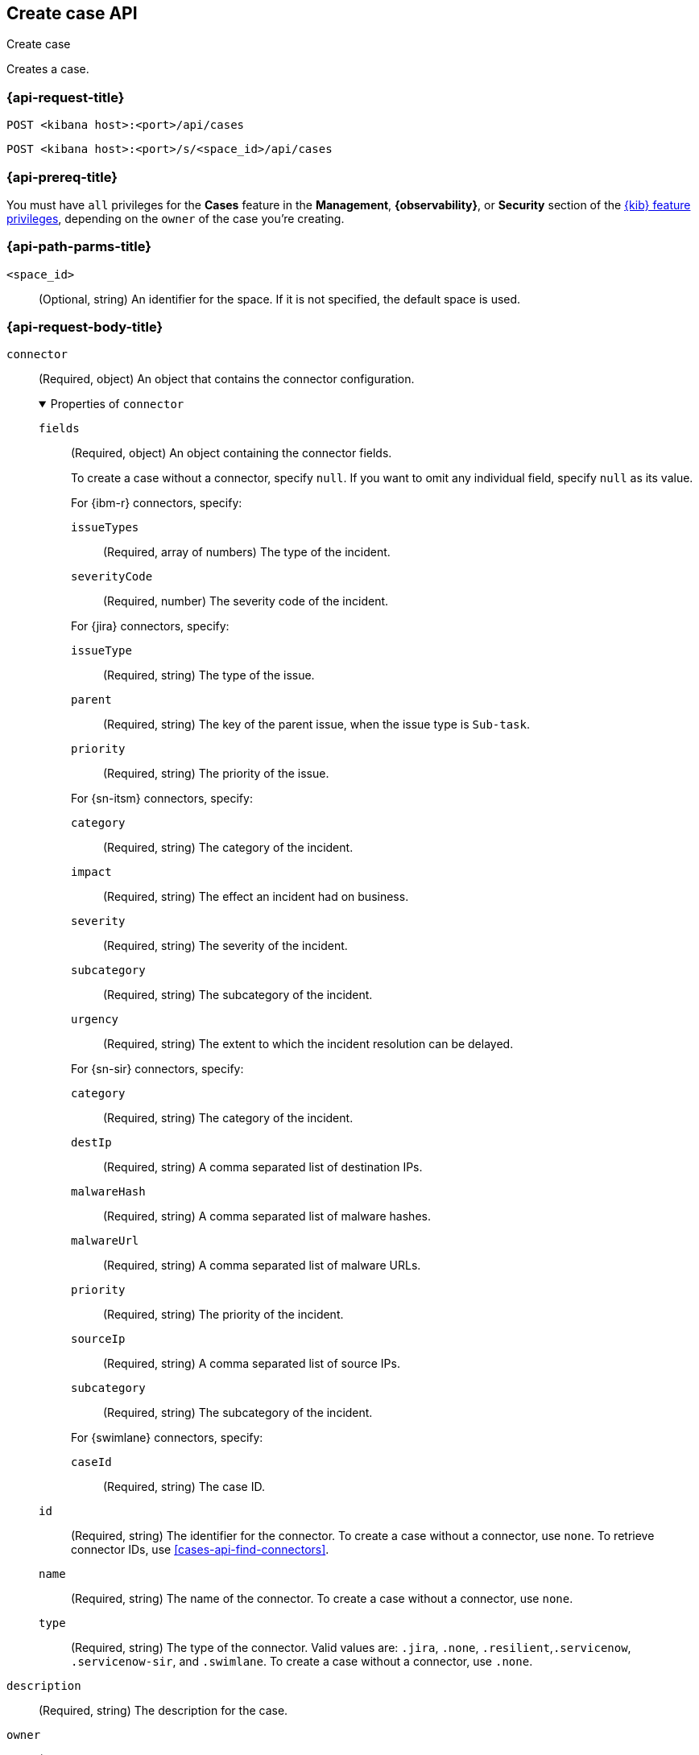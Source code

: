 [[cases-api-create]]
== Create case API
++++
<titleabbrev>Create case</titleabbrev>
++++

Creates a case.

=== {api-request-title}

`POST <kibana host>:<port>/api/cases`

`POST <kibana host>:<port>/s/<space_id>/api/cases`

=== {api-prereq-title}

You must have `all` privileges for the *Cases* feature in the *Management*,
*{observability}*, or *Security* section of the
<<kibana-feature-privileges,{kib} feature privileges>>, depending on the
`owner` of the case you're creating.

=== {api-path-parms-title}

`<space_id>`::
(Optional, string) An identifier for the space. If it is not specified, the
default space is used.

=== {api-request-body-title}

`connector`::
(Required, object) An object that contains the connector configuration.
+
.Properties of `connector`
[%collapsible%open]
====
`fields`::
(Required, object) An object containing the connector fields.
+
--
To create a case without a connector, specify `null`. If you want to omit any
individual field, specify `null` as its value.

For {ibm-r} connectors, specify:

`issueTypes`:::
(Required, array of numbers) The type of the incident.

`severityCode`:::
(Required, number) The severity code of the incident.

For {jira} connectors, specify:

`issueType`:::
(Required, string) The type of the issue.

`parent`:::
(Required, string) The key of the parent issue, when the issue type is `Sub-task`.

`priority`:::
(Required, string) The priority of the issue.

For {sn-itsm} connectors, specify:

`category`:::
(Required, string) The category of the incident.

`impact`:::
(Required, string) The effect an incident had on business.

`severity`:::
(Required, string) The severity of the incident.

`subcategory`:::
(Required, string) The subcategory of the incident.

`urgency`:::
(Required, string) The extent to which the incident resolution can be delayed.

For {sn-sir} connectors, specify:

`category`:::
(Required, string) The category of the incident.

`destIp`:::
(Required, string) A comma separated list of destination IPs.

`malwareHash`:::
(Required, string) A comma separated list of malware hashes.

`malwareUrl`:::
(Required, string) A comma separated list of malware URLs.

`priority`:::
(Required, string) The priority of the incident.

`sourceIp`:::
(Required, string) A comma separated list of source IPs.

`subcategory`:::
(Required, string) The subcategory of the incident.

For {swimlane} connectors, specify:

`caseId`:::
(Required, string) The case ID.
--

`id`::
(Required, string) The identifier for the connector. To create a case without a
connector, use `none`. To retrieve connector IDs, use
<<cases-api-find-connectors>>.

`name`::
(Required, string) The name of the connector. To create a case without a
connector, use `none`.

`type`::
(Required, string) The type of the connector. Valid values are: `.jira`, `.none`,
`.resilient`,`.servicenow`, `.servicenow-sir`, and `.swimlane`. To create a case
without a connector, use `.none`.
====

`description`::
(Required, string) The description for the case.

`owner`::
(Required, string) The application that owns the case. Valid values are:
`cases`, `observability`, or `securitySolution`. This value affects
whether the case is visible in the {stack-manage-app}, {observability}, or
{security-app}.

`settings`::
(Required, object)
An object that contains the case settings.
+
.Properties of `settings`
[%collapsible%open]
====
`syncAlerts`:: 
(Required, boolean) Turns alert syncing on or off.
====

`severity`::
(Optional,string) The severity of the case. Valid values are: `critical`, `high`,
`low`, and `medium`.

`tags`::
(Required, string array) The words and phrases that help
categorize cases. It can be an empty array.

`title`::
(Required, string) A title for the case.

=== {api-response-codes-title}

`200`::
   Indicates a successful call.

=== {api-examples-title}

[source,sh]
--------------------------------------------------
POST api/cases
{
  "description": "A case description.",
  "title": "Case title 1",
  "tags": [ "tag 1" ],
  "connector": {
    "id": "131d4448-abe0-4789-939d-8ef60680b498",
    "name": "My connector",
    "type": ".jira",
    "fields": {
      "issueType": "10006",
      "priority": "High",
      "parent": null
    }
  },
  "settings": {
    "syncAlerts": true
  },
  "owner": "cases"
}
--------------------------------------------------
// KIBANA

The API returns a JSON object that includes the user who created the case and
the case identifier, version, and creation time. For example:

[source,json]
--------------------------------------------------
{
  "id": "66b9aa00-94fa-11ea-9f74-e7e108796192", <1>
  "version": "WzUzMiwxXQ==",
  "comments": [],
  "totalComment": 0,
  "totalAlerts": 0,
  "title": "Case title 1",
  "tags": [ "tag 1" ],
  "settings": {
    "syncAlerts": true
  },
  "owner": "cases",
  "description": "A case description.",
  "duration": null,
  "severity": "low",
  "closed_at": null,
  "closed_by": null,
  "created_at": "2022-05-13T09:16:17.416Z",
  "created_by": {
    "email": null,
    "full_name": null,
    "username": "elastic"
  },
  "status": "open",
  "updated_at": null,
  "updated_by": null,
  "connector": {
    "id": "131d4448-abe0-4789-939d-8ef60680b498", <2>
    "name": "My connector",
    "type": ".jira",
    "fields": {
      "issueType": "10006",
      "parent": null,
      "priority": "High"
    }
  },
  "external_service": null <3>
}
--------------------------------------------------

<1> The case identifier is also its saved object ID (`savedObjectId`), which is
used when pushing cases to external systems.
<2> The default connector used to push cases to external services.
<3> The `external_service` object stores information about the incident after it
is pushed to an external incident management system.